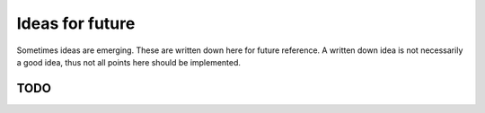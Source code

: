 
.. _future:

################
Ideas for future
################

Sometimes ideas are emerging. These are written down here for future reference. A written down idea is not necessarily a good idea, thus not all points here should be implemented.


****
TODO
****

